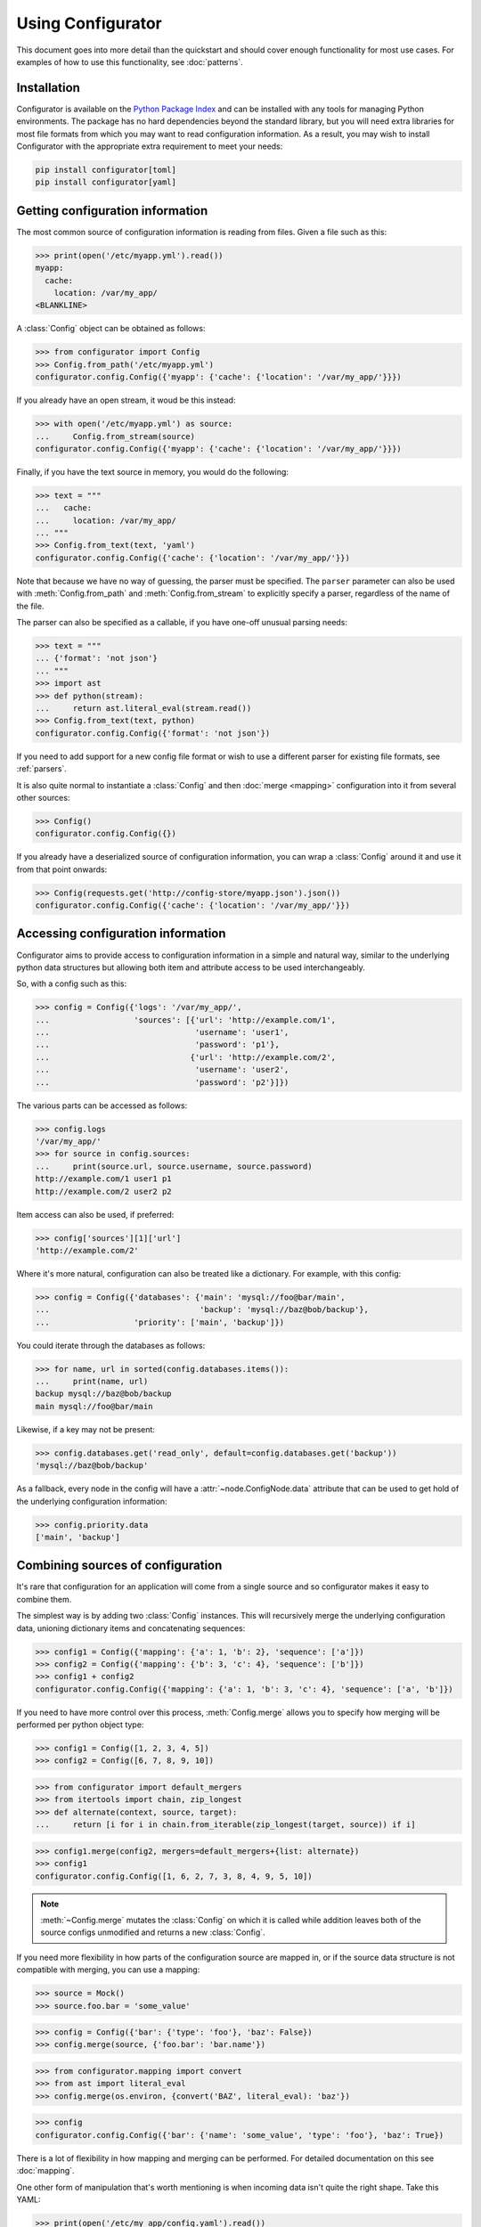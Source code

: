 .. py:currentmodule:: configurator

Using Configurator
==================

This document goes into more detail than the quickstart and should cover enough
functionality for most use cases. For examples of how to use this functionality,
see :doc:`patterns`.

Installation
~~~~~~~~~~~~

Configurator is available on the `Python Package Index`__ and can be installed
with any tools for managing Python environments. The package has no hard
dependencies beyond the standard library, but you will need extra libraries for most
file formats from which you may want to read configuration information. As a result,
you may wish to install Configurator with the appropriate extra requirement to meet
your needs:

.. code-block:: bash

  pip install configurator[toml]
  pip install configurator[yaml]


__ https://pypi.org

Getting configuration information
~~~~~~~~~~~~~~~~~~~~~~~~~~~~~~~~~

.. invisible-code-block: python

    fs.create_file('/etc/myapp.yml',
                   contents='myapp:\n  cache:\n    location: /var/my_app/\n')


The most common source of configuration information is reading from files.
Given a file such as this:

>>> print(open('/etc/myapp.yml').read())
myapp:
  cache:
    location: /var/my_app/
<BLANKLINE>

A :class:`Config` object can be obtained as follows:

>>> from configurator import Config
>>> Config.from_path('/etc/myapp.yml')
configurator.config.Config({'myapp': {'cache': {'location': '/var/my_app/'}}})

If you already have an open stream, it woud be this instead:

>>> with open('/etc/myapp.yml') as source:
...     Config.from_stream(source)
configurator.config.Config({'myapp': {'cache': {'location': '/var/my_app/'}}})

Finally, if you have the text source in memory, you would do the following:

>>> text = """
...   cache:
...     location: /var/my_app/
... """
>>> Config.from_text(text, 'yaml')
configurator.config.Config({'cache': {'location': '/var/my_app/'}})

Note that because we have no way of guessing, the parser must be specified.
The ``parser`` parameter can also be used with :meth:`Config.from_path` and
:meth:`Config.from_stream` to explicitly specify a parser, regardless of the name of
the file.

The parser can also be specified as a callable, if you have one-off unusual parsing needs:

>>> text = """
... {'format': 'not json'}
... """
>>> import ast
>>> def python(stream):
...     return ast.literal_eval(stream.read())
>>> Config.from_text(text, python)
configurator.config.Config({'format': 'not json'})

If you need to add support for a new config file format or wish to use a different parser
for existing file formats, see :ref:`parsers`.

It is also quite normal to instantiate a :class:`Config` and then :doc:`merge <mapping>`
configuration into it from several other sources:

>>> Config()
configurator.config.Config({})

If you already have a deserialized source of configuration information, you can
wrap a :class:`Config` around it and use it from that point onwards:

.. invisible-code-block: python

    import requests
    from testfixtures.mock import Mock
    requests = Mock()
    requests.get.return_value.json.return_value = {'cache': {'location': '/var/my_app/'}}
    replace('sys.modules.requests', requests, strict=False)

>>> Config(requests.get('http://config-store/myapp.json').json())
configurator.config.Config({'cache': {'location': '/var/my_app/'}})

Accessing configuration information
~~~~~~~~~~~~~~~~~~~~~~~~~~~~~~~~~~~

Configurator aims to provide access to configuration information in a simple and
natural way, similar to the underlying python data structures but allowing both
item and attribute access to be used interchangeably.

So, with a config such as this:

>>> config = Config({'logs': '/var/my_app/',
...                  'sources': [{'url': 'http://example.com/1',
...                               'username': 'user1',
...                               'password': 'p1'},
...                              {'url': 'http://example.com/2',
...                               'username': 'user2',
...                               'password': 'p2'}]})

The various parts can be accessed as follows:

>>> config.logs
'/var/my_app/'
>>> for source in config.sources:
...     print(source.url, source.username, source.password)
http://example.com/1 user1 p1
http://example.com/2 user2 p2

Item access can also be used, if preferred:

>>> config['sources'][1]['url']
'http://example.com/2'

Where it's more natural, configuration can also be treated like a dictionary.
For example, with this config:

>>> config = Config({'databases': {'main': 'mysql://foo@bar/main',
...                                'backup': 'mysql://baz@bob/backup'},
...                  'priority': ['main', 'backup']})

You could iterate through the databases as follows:

>>> for name, url in sorted(config.databases.items()):
...     print(name, url)
backup mysql://baz@bob/backup
main mysql://foo@bar/main

Likewise, if a key may not be present:

>>> config.databases.get('read_only', default=config.databases.get('backup'))
'mysql://baz@bob/backup'

As a fallback, every node in the config will have a :attr:`~node.ConfigNode.data` attribute
that can be used to get hold of the underlying configuration information:

>>> config.priority.data
['main', 'backup']

Combining sources of configuration
~~~~~~~~~~~~~~~~~~~~~~~~~~~~~~~~~~

It's rare that configuration for an application will come from a single source and
so configurator makes it easy to combine them.

The simplest way is by adding two :class:`Config` instances. This will recursively
merge the underlying configuration data, unioning dictionary items and concatenating
sequences:

>>> config1 = Config({'mapping': {'a': 1, 'b': 2}, 'sequence': ['a']})
>>> config2 = Config({'mapping': {'b': 3, 'c': 4}, 'sequence': ['b']})
>>> config1 + config2
configurator.config.Config({'mapping': {'a': 1, 'b': 3, 'c': 4}, 'sequence': ['a', 'b']})

If you need to have more control over this process, :meth:`Config.merge` allows
you to specify how merging will be performed per python object type:

>>> config1 = Config([1, 2, 3, 4, 5])
>>> config2 = Config([6, 7, 8, 9, 10])

>>> from configurator import default_mergers
>>> from itertools import chain, zip_longest
>>> def alternate(context, source, target):
...     return [i for i in chain.from_iterable(zip_longest(target, source)) if i]

>>> config1.merge(config2, mergers=default_mergers+{list: alternate})
>>> config1
configurator.config.Config([1, 6, 2, 7, 3, 8, 4, 9, 5, 10])

.. note::
  :meth:`~Config.merge` mutates the :class:`Config` on which it is called
  while addition leaves both of the source configs unmodified and returns a
  new :class:`Config`.

.. invisible-code-block: python

    from testfixtures.mock import Mock
    import os
    replace('os.environ.BAZ', 'True', strict=False)

If you need more flexibility in how parts of the configuration source are mapped in,
or if the source data structure is not compatible with merging, you can use a mapping:

>>> source = Mock()
>>> source.foo.bar = 'some_value'

>>> config = Config({'bar': {'type': 'foo'}, 'baz': False})
>>> config.merge(source, {'foo.bar': 'bar.name'})

>>> from configurator.mapping import convert
>>> from ast import literal_eval
>>> config.merge(os.environ, {convert('BAZ', literal_eval): 'baz'})

>>> config
configurator.config.Config({'bar': {'name': 'some_value', 'type': 'foo'}, 'baz': True})

There is a lot of flexibility in how mapping and merging can be performed. For
detailed documentation on this see :doc:`mapping`.

.. invisible-code-block: python

    fs.create_file('/etc/my_app/config.yaml', contents="""
      actions:
        - checkout:
            repo: git@github.com:Simplistix/configurator.git
            branch: master
        - run: "cat /foo/bar"
      """)

One other form of manipulation that's worth mentioning is when incoming data isn't
quite the right shape. Take this YAML:

>>> print(open('/etc/my_app/config.yaml').read())
<BLANKLINE>
  actions:
    - checkout:
        repo: git@github.com:Simplistix/configurator.git
        branch: master
    - run: "cat /foo/bar"
<BLANKLINE>

The actions, while easy to read, aren't homogeneous or easy for the application to use.
It might be easier if they were something like:

.. code-block:: python

  {'actions': [{'type': 'checkout', 'kw': {'repo': '...', 'branch': 'master'}},
               {'type': 'run', 'args': ('cat /foo/var',)}]}

We can achieve this by modifying the data in the :class:`Config` programmatically
with a function such as this:

.. code-block:: python

    def normalise(data):
        actions = []
        for action_data in data:
            (type_, params), = action_data.items()
            if isinstance(params, dict):
                actions.append({'type': type_, 'args': (), 'kw': params})
            else:
                actions.append({'type': type_, 'args': (params,), 'kw': {}})
        data[:] = actions

This can be applied to the raw config as follows:

>>> config = Config.from_path('/etc/my_app/config.yaml')
>>> normalise(config.actions.data)

.. invisible-code-block: python

    from testfixtures.mock import MagicMock
    action_handlers = MagicMock()

Now, the application code can use the config in a uniform way:

>>> for action in config.actions:
...     output = action_handlers[action.type](*action.args, **action.kw.data)

.. _parsers:

Adding new parsers
~~~~~~~~~~~~~~~~~~

.. py:currentmodule:: configurator

When creating :class:`Config` instances using :meth:`~Config.from_text`,
:meth:`~Config.from_stream` or :meth:`~Config.from_path` you may have to specify a parser.
This can be either a string or a callable.

When it's a callable, which should be rare, the callable should take a single argument
that will be the stream from which text can be read. A nested python data structure
containing the parsed results of the stream should be returned, made up of only simple python
data types as would be returned by :func:`ast.literal_eval`.

More commonly, it will either be deduced from the extension of the file being processed or
can be provided as a textual file extension such as ``'yaml'``, ``'toml'`` or ``'json'``.
Where these require third party libraries, you may need to install extras for them to be
available:

.. code-block:: bash

  pip install configurator[yaml,toml]
